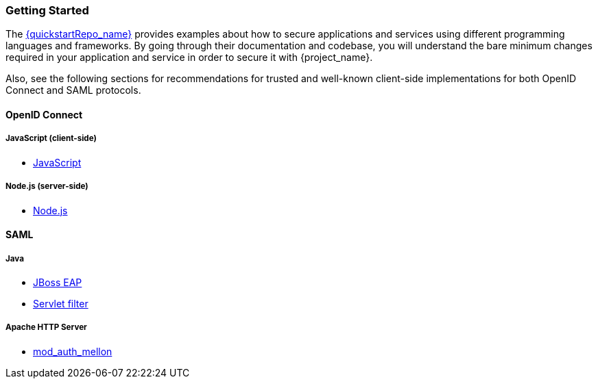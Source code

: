 === Getting Started

The link:{quickstartRepo_link}[{quickstartRepo_name}] provides examples about how to secure applications and services
using different programming languages and frameworks. By going through their documentation and codebase, you will
understand the bare minimum changes required in your application and service in order to secure it with {project_name}.

Also, see the following sections for recommendations for trusted and well-known client-side implementations for both OpenID
Connect and SAML protocols.

==== OpenID Connect

ifeval::[{project_community}==true]
===== Java
* {quickstartRepo_link}/tree/latest/jakarta/servlet-authz-client[Wildfly Elytron OIDC]
* {quickstartRepo_link}/tree/latest/spring/rest-authz-resource-server[Spring Boot]
* <<_jboss_adapter, {project_name} Wildfly Adapter>> (Deprecated)
* <<_tomcat_adapter,{project_name} Tomcat Adapter>> (Deprecated)
* <<_servlet_filter_adapter,{project_name} Servlet Filter>> (Deprecated)
* <<_spring_boot_adapter,{project_name} Spring Boot>> (Deprecated)
* <<_spring_security_adapter,{project_name} Spring Security>> (Deprecated)
endif::[]

===== JavaScript (client-side)
* <<_javascript_adapter,JavaScript>>

===== Node.js (server-side)
* <<_nodejs_adapter,Node.js>>


ifeval::[{project_community}==true]
===== C#
* https://github.com/dylanplecki/KeycloakOwinAuthentication[OWIN]

===== Python
* https://pypi.org/project/oic/[oidc]

===== Android
* https://github.com/openid/AppAuth-Android[AppAuth]

===== iOS
* https://github.com/openid/AppAuth-iOS[AppAuth]

===== Apache HTTP Server
* https://github.com/OpenIDC/mod_auth_openidc[mod_auth_openidc]
endif::[]

==== SAML

===== Java

* <<_saml_jboss_adapter,JBoss EAP>>
ifeval::[{project_community}==true]
* <<_saml_jboss_adapter,WildFly>>
* <<_saml-tomcat-adapter,Tomcat>>
endif::[]
* <<_java-servlet-filter-adapter,Servlet filter>>

===== Apache HTTP Server

* <<_mod_auth_mellon,mod_auth_mellon>>
